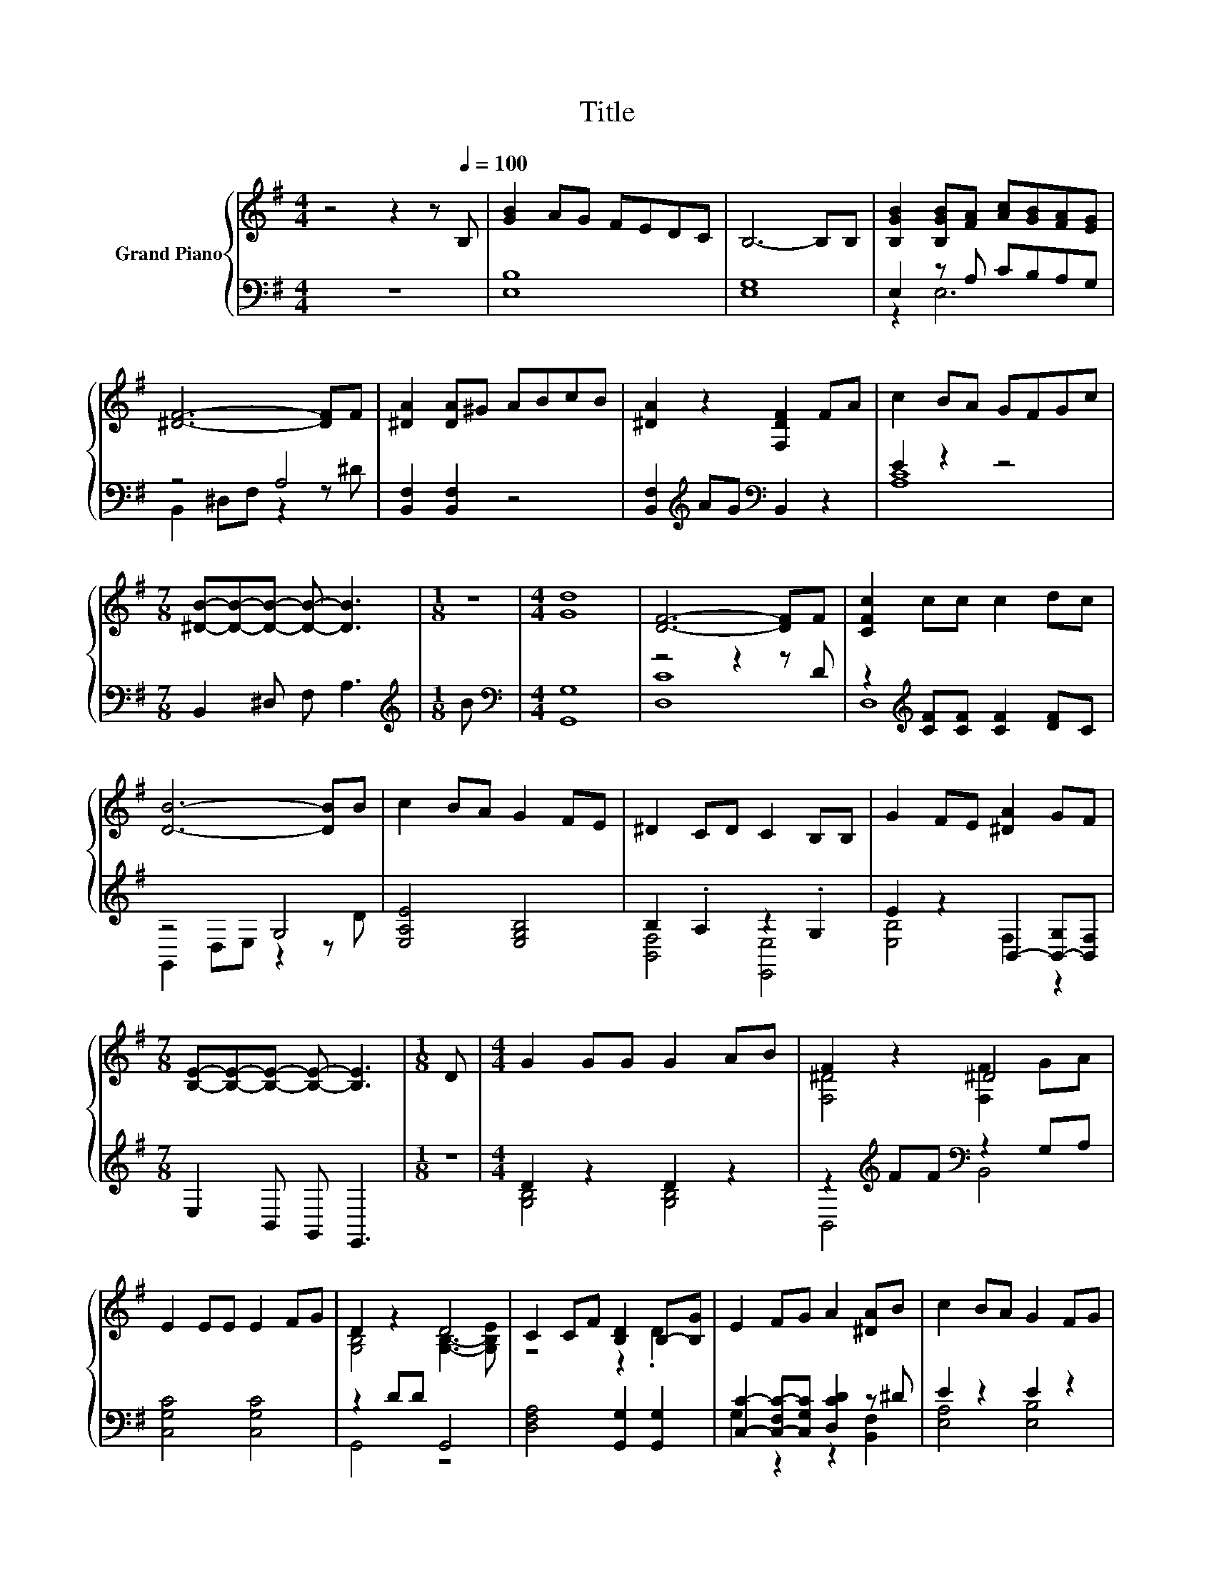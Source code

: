 X:1
T:Title
%%score { ( 1 4 ) | ( 2 3 ) }
L:1/8
M:4/4
K:G
V:1 treble nm="Grand Piano"
V:4 treble 
V:2 bass 
V:3 bass 
V:1
 z4 z2 z[Q:1/4=100] B, | [GB]2 AG FEDC | B,6- B,B, | [B,GB]2 [B,GB][FA] [Ac][GB][FA][EG] | %4
 [^DF]6- [DF]F | [^DA]2 [DA]^G ABcB | [^DA]2 z2 [F,DF]2 FA | c2 BA GFGc | %8
[M:7/8] [^DB]-[DB]-[DB]- [DB]- [DB]3 |[M:1/8] z |[M:4/4] [Gd]8 | [DF]6- [DF]F | [CFc]2 cc c2 dc | %13
 [DB]6- [DB]B | c2 BA G2 FE | ^D2 CD C2 B,B, | G2 FE [^DA]2 GF | %17
[M:7/8] [B,E]-[B,E]-[B,E]- [B,E]- [B,E]3 |[M:1/8] D |[M:4/4] G2 GG G2 AB | F2 z2 ^D4 | %21
 E2 EE E2 FG | D2 z2 D4 | C2 CF [B,D]2 B,-[B,G] | E2 FG A2 [^DA]B | c2 BA G2 FG | %26
[M:7/8] A2 B c [^DB]3 |[M:1/8] B |[M:4/4] [Gd]8 | [DF]6- [DF]F | [CFc]2 cc c2 dc | [DB]6- [DB]B | %32
 c2 BA G2 FE | ^D2 CD C2 B,B, | G2 FE [^DA]2 GF |[M:15/8] [B,E]6- [B,E] z2 z6 |] %36
V:2
 z8 | [E,B,]8 | [E,G,]8 | E,2 z A, CB,A,G, | z4 A,4 | [B,,F,]2 [B,,F,]2 z4 | %6
 [B,,F,]2[K:treble] AG[K:bass] B,,2 z2 | E2 z2 z4 |[M:7/8] B,,2 ^D, F, A,3 |[M:1/8][K:treble] B | %10
[M:4/4][K:bass] [G,,G,]8 | z4 z2 z D | z2[K:treble] [CF][CF] [CF]2 [DF]C | z4 G,4 | %14
 [E,A,E]4 [E,G,B,]4 | B,2 .A,2 z2 .G,2 | E2 z2 B,,2- [B,,-G,][B,,F,] |[M:7/8] E,2 B,, G,, E,,3 | %18
[M:1/8] z |[M:4/4] D2 z2 D2 z2 | z2[K:treble] FF[K:bass] z2 G,A, | [C,G,C]4 [C,G,C]4 | z2 DD G,,4 | %23
 [D,F,A,]4 [G,,G,]2 [G,,G,]2 | [C,C]2- [C,-F,C-][C,G,C] [D,CD]2 z ^D | E2 z2 E2 z2 | %26
[M:7/8] [A,C]2 B, C [B,,F,]3 |[M:1/8] z |[M:4/4] [G,,G,]8 | z4 z2 z D | %30
 z2[K:treble] [CF][CF] [CF]2 [DF]C | z4 G,4 | [E,A,E]4 [E,G,B,]4 | B,2 .A,2 z2 .G,2 | %34
 E2 z2 B,,2- [B,,-G,][B,,F,] |[M:15/8] E,2 B,,G,, E,,2- E,, z2 z6 |] %36
V:3
 x8 | x8 | x8 | z2 E,6 | B,,2 ^D,F, z2 z ^D | x8 | x2[K:treble] x2[K:bass] x4 | [A,C]8 | %8
[M:7/8] x7 |[M:1/8][K:treble] x |[M:4/4][K:bass] x8 | [D,C]8 | D,8[K:treble] | G,,2 D,E, z2 z D | %14
 x8 | [B,,F,]4 [E,,E,]4 | [E,B,]4 F,2 z2 |[M:7/8] x7 |[M:1/8] x |[M:4/4] [G,B,]4 [G,B,]4 | %20
 B,,4[K:treble][K:bass] B,,4 | x8 | G,,4 z4 | x8 | G,2 z2 z2 [B,,F,]2 | [E,A,]4 [E,B,]4 | %26
[M:7/8] E,- E,3 z z2 |[M:1/8] x |[M:4/4] x8 | [D,C]8 | D,8[K:treble] | G,,2 D,E, z2 z D | x8 | %33
 [B,,F,]4 [E,,E,]4 | [E,B,]4 F,2 z2 |[M:15/8] x15 |] %36
V:4
 x8 | x8 | x8 | x8 | x8 | x8 | x8 | x8 |[M:7/8] x7 |[M:1/8] x |[M:4/4] x8 | x8 | x8 | x8 | x8 | %15
 x8 | x8 |[M:7/8] x7 |[M:1/8] x |[M:4/4] x8 | [F,^D]4 [F,F]2 GA | x8 | [G,B,]4 [G,B,]3- [G,B,E] | %23
 z4 z2 .D2 | x8 | x8 |[M:7/8] x7 |[M:1/8] x |[M:4/4] x8 | x8 | x8 | x8 | x8 | x8 | x8 | %35
[M:15/8] x15 |] %36

